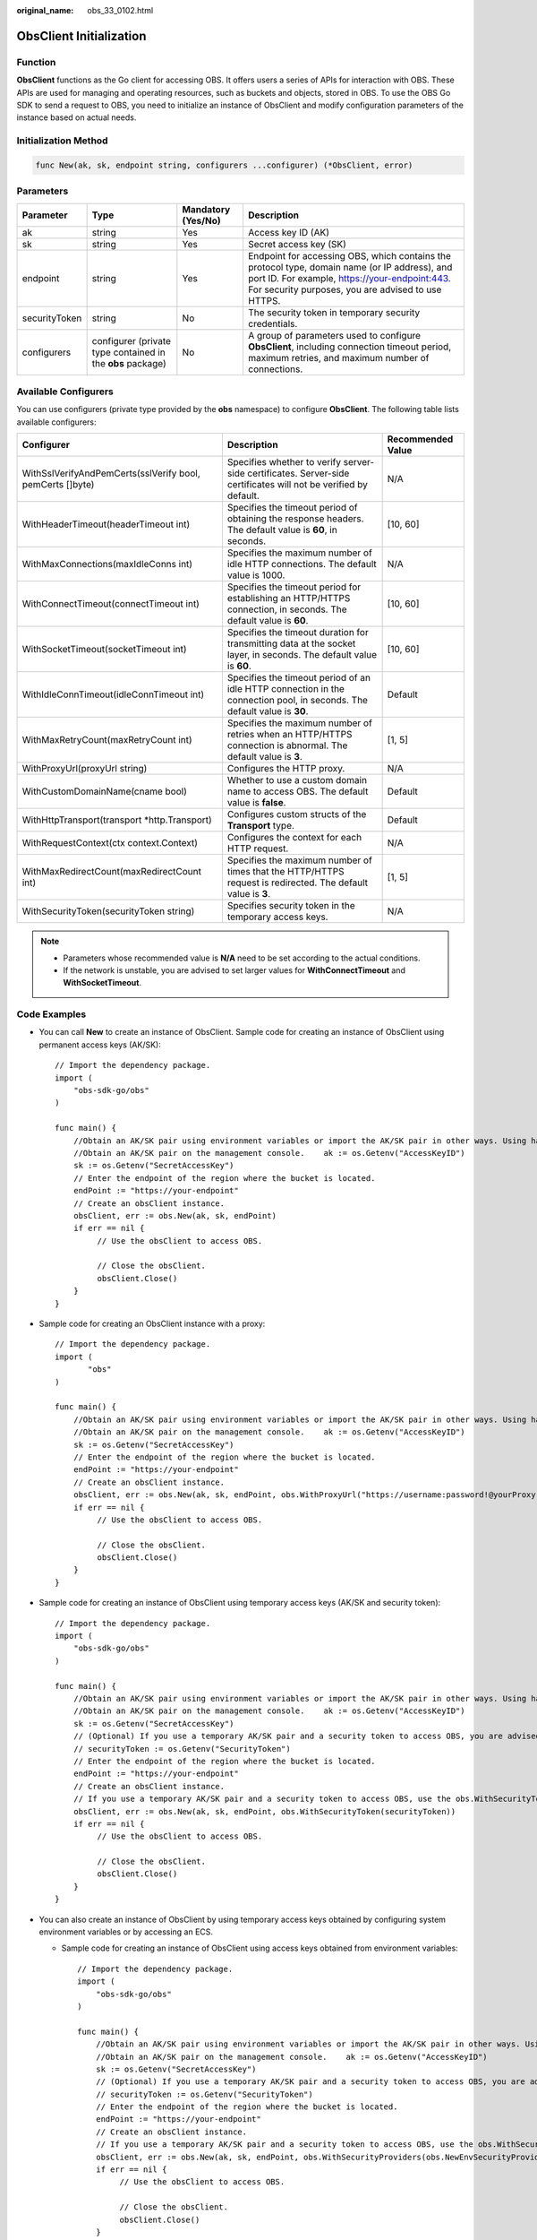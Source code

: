 :original_name: obs_33_0102.html

.. _obs_33_0102:

ObsClient Initialization
========================

Function
--------

**ObsClient** functions as the Go client for accessing OBS. It offers users a series of APIs for interaction with OBS. These APIs are used for managing and operating resources, such as buckets and objects, stored in OBS. To use the OBS Go SDK to send a request to OBS, you need to initialize an instance of ObsClient and modify configuration parameters of the instance based on actual needs.

Initialization Method
---------------------

.. code-block::

   func New(ak, sk, endpoint string, configurers ...configurer) (*ObsClient, error)

Parameters
----------

+---------------+------------------------------------------------------------+--------------------+------------------------------------------------------------------------------------------------------------------------------------------------------------------------------------------------------+
| Parameter     | Type                                                       | Mandatory (Yes/No) | Description                                                                                                                                                                                          |
+===============+============================================================+====================+======================================================================================================================================================================================================+
| ak            | string                                                     | Yes                | Access key ID (AK)                                                                                                                                                                                   |
+---------------+------------------------------------------------------------+--------------------+------------------------------------------------------------------------------------------------------------------------------------------------------------------------------------------------------+
| sk            | string                                                     | Yes                | Secret access key (SK)                                                                                                                                                                               |
+---------------+------------------------------------------------------------+--------------------+------------------------------------------------------------------------------------------------------------------------------------------------------------------------------------------------------+
| endpoint      | string                                                     | Yes                | Endpoint for accessing OBS, which contains the protocol type, domain name (or IP address), and port ID. For example, https://your-endpoint:443. For security purposes, you are advised to use HTTPS. |
+---------------+------------------------------------------------------------+--------------------+------------------------------------------------------------------------------------------------------------------------------------------------------------------------------------------------------+
| securityToken | string                                                     | No                 | The security token in temporary security credentials.                                                                                                                                                |
+---------------+------------------------------------------------------------+--------------------+------------------------------------------------------------------------------------------------------------------------------------------------------------------------------------------------------+
| configurers   | configurer (private type contained in the **obs** package) | No                 | A group of parameters used to configure **ObsClient**, including connection timeout period, maximum retries, and maximum number of connections.                                                      |
+---------------+------------------------------------------------------------+--------------------+------------------------------------------------------------------------------------------------------------------------------------------------------------------------------------------------------+

Available Configurers
---------------------

You can use configurers (private type provided by the **obs** namespace) to configure **ObsClient**. The following table lists available configurers:

+-----------------------------------------------------------+--------------------------------------------------------------------------------------------------------------------------+-------------------+
| Configurer                                                | Description                                                                                                              | Recommended Value |
+===========================================================+==========================================================================================================================+===================+
| WithSslVerifyAndPemCerts(sslVerify bool, pemCerts []byte) | Specifies whether to verify server-side certificates. Server-side certificates will not be verified by default.          | N/A               |
+-----------------------------------------------------------+--------------------------------------------------------------------------------------------------------------------------+-------------------+
| WithHeaderTimeout(headerTimeout int)                      | Specifies the timeout period of obtaining the response headers. The default value is **60**, in seconds.                 | [10, 60]          |
+-----------------------------------------------------------+--------------------------------------------------------------------------------------------------------------------------+-------------------+
| WithMaxConnections(maxIdleConns int)                      | Specifies the maximum number of idle HTTP connections. The default value is 1000.                                        | N/A               |
+-----------------------------------------------------------+--------------------------------------------------------------------------------------------------------------------------+-------------------+
| WithConnectTimeout(connectTimeout int)                    | Specifies the timeout period for establishing an HTTP/HTTPS connection, in seconds. The default value is **60**.         | [10, 60]          |
+-----------------------------------------------------------+--------------------------------------------------------------------------------------------------------------------------+-------------------+
| WithSocketTimeout(socketTimeout int)                      | Specifies the timeout duration for transmitting data at the socket layer, in seconds. The default value is **60**.       | [10, 60]          |
+-----------------------------------------------------------+--------------------------------------------------------------------------------------------------------------------------+-------------------+
| WithIdleConnTimeout(idleConnTimeout int)                  | Specifies the timeout period of an idle HTTP connection in the connection pool, in seconds. The default value is **30**. | Default           |
+-----------------------------------------------------------+--------------------------------------------------------------------------------------------------------------------------+-------------------+
| WithMaxRetryCount(maxRetryCount int)                      | Specifies the maximum number of retries when an HTTP/HTTPS connection is abnormal. The default value is **3**.           | [1, 5]            |
+-----------------------------------------------------------+--------------------------------------------------------------------------------------------------------------------------+-------------------+
| WithProxyUrl(proxyUrl string)                             | Configures the HTTP proxy.                                                                                               | N/A               |
+-----------------------------------------------------------+--------------------------------------------------------------------------------------------------------------------------+-------------------+
| WithCustomDomainName(cname bool)                          | Whether to use a custom domain name to access OBS. The default value is **false**.                                       | Default           |
+-----------------------------------------------------------+--------------------------------------------------------------------------------------------------------------------------+-------------------+
| WithHttpTransport(transport \*http.Transport)             | Configures custom structs of the **Transport** type.                                                                     | Default           |
+-----------------------------------------------------------+--------------------------------------------------------------------------------------------------------------------------+-------------------+
| WithRequestContext(ctx context.Context)                   | Configures the context for each HTTP request.                                                                            | N/A               |
+-----------------------------------------------------------+--------------------------------------------------------------------------------------------------------------------------+-------------------+
| WithMaxRedirectCount(maxRedirectCount int)                | Specifies the maximum number of times that the HTTP/HTTPS request is redirected. The default value is **3**.             | [1, 5]            |
+-----------------------------------------------------------+--------------------------------------------------------------------------------------------------------------------------+-------------------+
| WithSecurityToken(securityToken string)                   | Specifies security token in the temporary access keys.                                                                   | N/A               |
+-----------------------------------------------------------+--------------------------------------------------------------------------------------------------------------------------+-------------------+

.. note::

   -  Parameters whose recommended value is **N/A** need to be set according to the actual conditions.
   -  If the network is unstable, you are advised to set larger values for **WithConnectTimeout** and **WithSocketTimeout**.

Code Examples
-------------

-  You can call **New** to create an instance of ObsClient. Sample code for creating an instance of ObsClient using permanent access keys (AK/SK):

   ::

      // Import the dependency package.
      import (
          "obs-sdk-go/obs"
      )

      func main() {
          //Obtain an AK/SK pair using environment variables or import the AK/SK pair in other ways. Using hard coding may result in leakage.
          //Obtain an AK/SK pair on the management console.    ak := os.Getenv("AccessKeyID")
          sk := os.Getenv("SecretAccessKey")
          // Enter the endpoint of the region where the bucket is located.
          endPoint := "https://your-endpoint"
          // Create an obsClient instance.
          obsClient, err := obs.New(ak, sk, endPoint)
          if err == nil {
               // Use the obsClient to access OBS.

               // Close the obsClient.
               obsClient.Close()
          }
      }

-  Sample code for creating an ObsClient instance with a proxy:

   ::

      // Import the dependency package.
      import (
             "obs"
      )

      func main() {
          //Obtain an AK/SK pair using environment variables or import the AK/SK pair in other ways. Using hard coding may result in leakage.
          //Obtain an AK/SK pair on the management console.    ak := os.Getenv("AccessKeyID")
          sk := os.Getenv("SecretAccessKey")
          // Enter the endpoint of the region where the bucket is located.
          endPoint := "https://your-endpoint"
          // Create an obsClient instance.
          obsClient, err := obs.New(ak, sk, endPoint, obs.WithProxyUrl("https://username:password!@yourProxy"))
          if err == nil {
               // Use the obsClient to access OBS.

               // Close the obsClient.
               obsClient.Close()
          }
      }

-  Sample code for creating an instance of ObsClient using temporary access keys (AK/SK and security token):

   ::

      // Import the dependency package.
      import (
          "obs-sdk-go/obs"
      )

      func main() {
          //Obtain an AK/SK pair using environment variables or import the AK/SK pair in other ways. Using hard coding may result in leakage.
          //Obtain an AK/SK pair on the management console.    ak := os.Getenv("AccessKeyID")
          sk := os.Getenv("SecretAccessKey")
          // (Optional) If you use a temporary AK/SK pair and a security token to access OBS, you are advised not to use hard coding to reduce leakage risks. You can obtain an AK/SK pair using environment variables or import it in other ways.
          // securityToken := os.Getenv("SecurityToken")
          // Enter the endpoint of the region where the bucket is located.
          endPoint := "https://your-endpoint"
          // Create an obsClient instance.
          // If you use a temporary AK/SK pair and a security token to access OBS, use the obs.WithSecurityToken method to specify a security token when creating an instance.
          obsClient, err := obs.New(ak, sk, endPoint, obs.WithSecurityToken(securityToken))
          if err == nil {
               // Use the obsClient to access OBS.

               // Close the obsClient.
               obsClient.Close()
          }
      }

-  You can also create an instance of ObsClient by using temporary access keys obtained by configuring system environment variables or by accessing an ECS.

   -  Sample code for creating an instance of ObsClient using access keys obtained from environment variables:

      ::

         // Import the dependency package.
         import (
             "obs-sdk-go/obs"
         )

         func main() {
             //Obtain an AK/SK pair using environment variables or import the AK/SK pair in other ways. Using hard coding may result in leakage.
             //Obtain an AK/SK pair on the management console.    ak := os.Getenv("AccessKeyID")
             sk := os.Getenv("SecretAccessKey")
             // (Optional) If you use a temporary AK/SK pair and a security token to access OBS, you are advised not to use hard coding to reduce leakage risks. You can obtain an AK/SK pair using environment variables or import it in other ways.
             // securityToken := os.Getenv("SecurityToken")
             // Enter the endpoint of the region where the bucket is located.
             endPoint := "https://your-endpoint"
             // Create an obsClient instance.
             // If you use a temporary AK/SK pair and a security token to access OBS, use the obs.WithSecurityToken method to specify a security token when creating an instance.
             obsClient, err := obs.New(ak, sk, endPoint, obs.WithSecurityProviders(obs.NewEnvSecurityProvider(""))
             if err == nil {
                  // Use the obsClient to access OBS.

                  // Close the obsClient.
                  obsClient.Close()
             }
         }

      .. note::

         In the preceding method, access keys are searched from the environment variables in the current system. The **OBS_ACCESS_KEY_ID** and **OBS_SECRET_ACCESS_KEY** fields need to be defined in the corresponding environment variables. If temporary access keys are also used, the **OBS_SECURITY_TOKEN** field must also be defined in the environment variables.

   -  Sample code for creating an instance of ObsClient by obtaining temporary access keys from an ECS:

      ::

         // Import the dependency package.
         import (
             "obs-sdk-go/obs"
         )

         func main() {
             //Obtain an AK/SK pair using environment variables or import the AK/SK pair in other ways. Using hard coding may result in leakage.
             //Obtain an AK/SK pair on the management console.    ak := os.Getenv("AccessKeyID")
             sk := os.Getenv("SecretAccessKey")
             // (Optional) If you use a temporary AK/SK pair and a security token to access OBS, you are advised not to use hard coding to reduce leakage risks. You can obtain an AK/SK pair using environment variables or import it in other ways.
             // securityToken := os.Getenv("SecurityToken")
             // Enter the endpoint of the region where the bucket is located.
             endPoint := "https://your-endpoint"
             // Create an obsClient instance.
             // If you use a temporary AK/SK pair and a security token to access OBS, use the obs.WithSecurityToken method to specify a security token when creating an instance.
             obsClient, err := obs.New(ak, sk, endPoint, obs.WithSecurityProviders(obs.NewEcsSecurityProvider(1))
             if err == nil {
                  // Use the obsClient to access OBS.

                  // Close the obsClient.
                  obsClient.Close()
             }
         }

      .. note::

         If an application is deployed on an ECS and the ECS has relevant agencies bound, you can use the preceding method to automatically obtain temporary access keys from the ECS.

   -  Sample code for creating an instance of ObsClient by obtaining access keys from system environment variables or ECSs in sequence:

      ::

         // Import the dependency package.
         import (
             "obs-sdk-go/obs"
         )

         func main() {
             //Obtain an AK/SK pair using environment variables or import the AK/SK pair in other ways. Using hard coding may result in leakage.
             //Obtain an AK/SK pair on the management console.    ak := os.Getenv("AccessKeyID")
             sk := os.Getenv("SecretAccessKey")
             // (Optional) If you use a temporary AK/SK pair and a security token to access OBS, you are advised not to use hard coding to reduce leakage risks. You can obtain an AK/SK pair using environment variables or import it in other ways.
             // securityToken := os.Getenv("SecurityToken")
             // Enter the endpoint of the region where the bucket is located.
             endPoint := "https://your-endpoint"
             // Create an obsClient instance.
             // If you use a temporary AK/SK pair and a security token to access OBS, use the obs.WithSecurityToken method to specify a security token when creating an instance.
             obsClient, err := obs.New(ak, sk, endPoint,
               obs.WithSecurityProviders(obs.NewEnvSecurityProvider(""), obs.NewEcsSecurityProvider(1))
             )
             if err == nil {
                  // Use the obsClient to access OBS.

                  // Close the obsClient.
                  obsClient.Close()
             }
         }

      .. note::

         In the preceding initialization process, access keys are obtained from environment variables and ECSs in sequence, and the first group of obtained access keys is used to create an ObsClient.

.. note::

   -  The project can contain one or more instances of ObsClient.

   -  ObsClient is thread-safe and can be simultaneously used by multiple threads.
   -  After you call the **ObsClient.close** method to close an instance of **ObsClient**, the instance cannot be used anymore.

-  You can call **WithHttpTransport** to pass a user-defined **Transport** parameter that specifies maximum connections for a single host. The sample code is as follows:

   ::

      // Import the dependency package.
      import (
             "time"
          "obs-sdk-go/obs"
      )

      // Create an obsClient struct.
      var obsClient, err = obs.New(ak, sk, endpoint, obs.WithHttpTransport(transport))

      func main() {
          //Obtain an AK/SK pair using environment variables or import the AK/SK pair in other ways. Using hard coding may result in leakage.
          //Obtain an AK/SK pair on the management console.    ak := os.Getenv("AccessKeyID")
          sk := os.Getenv("SecretAccessKey")
          // (Optional) If you use a temporary AK/SK pair and a security token to access OBS, you are advised not to use hard coding to reduce leakage risks. You can obtain an AK/SK pair using environment variables or import it in other ways.
          // securityToken := os.Getenv("SecurityToken")
          // Enter the endpoint of the region where the bucket is located.
          endPoint := "https://your-endpoint"
          // Initialize the user-defined transport.
          var maxIdleConns = 1000
          var maxConnsPerHost = 1000
          var idleConnTimeout = 30
          var transport = &http.Transport{
              MaxIdleConns:        maxIdleConns,
              MaxIdleConnsPerHost: maxIdleConns,
              MaxConnsPerHost:     maxConnsPerHost,
              IdleConnTimeout:     time.Second * time.Duration(idleConnTimeout),
          }
          // Create an obsClient instance.
          // If you use a temporary AK/SK pair and a security token to access OBS, use the obs.WithSecurityToken method to specify a security token when creating an instance.
          obsClient, err := obs.New(ak, sk, endPoint,obs.WithHttpTransport(transport))

          if err == nil {
              // Use the obsClient to access OBS.
              // Close the obsClient.
              obsClient.Close()
          }
      }

   .. important::

      -  The **MaxConnsPerHost** parameter can be specified in the **Transport** struct only in Golang 1.11 and later versions.
      -  If a user-defined **Transport** is specified, the maximum number of idle connections and proxy can only be configured in **Transport**, rather than through the methods **WithMaxConnections** and **WithProxyUrl**.
